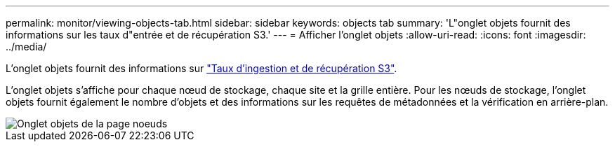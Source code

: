 ---
permalink: monitor/viewing-objects-tab.html 
sidebar: sidebar 
keywords: objects tab 
summary: 'L"onglet objets fournit des informations sur les taux d"entrée et de récupération S3.' 
---
= Afficher l'onglet objets
:allow-uri-read: 
:icons: font
:imagesdir: ../media/


[role="lead"]
L'onglet objets fournit des informations sur link:../s3/index.html["Taux d'ingestion et de récupération S3"].

L'onglet objets s'affiche pour chaque nœud de stockage, chaque site et la grille entière. Pour les nœuds de stockage, l'onglet objets fournit également le nombre d'objets et des informations sur les requêtes de métadonnées et la vérification en arrière-plan.

image::../media/nodes_page_objects_tab.png[Onglet objets de la page noeuds]
